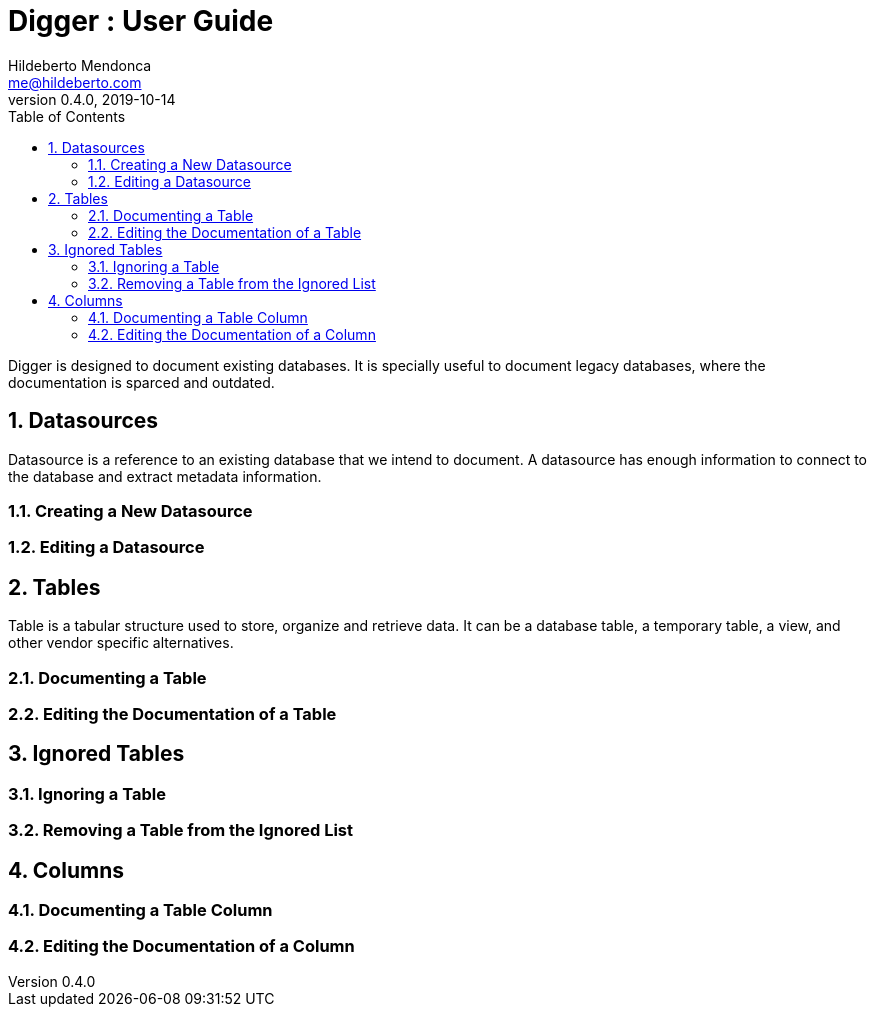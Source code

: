 = Digger : User Guide
Hildeberto Mendonca <me@hildeberto.com>
v0.4.0, 2019-10-14
:doctype: book
:encoding: utf-8
:toc: left
:toclevels: 4
:numbered:

Digger is designed to document existing databases. It is specially useful to document legacy databases, where the documentation is sparced and outdated.

[#datasources]
== Datasources

Datasource is a reference to an existing database that we intend to document. A datasource has enough information to connect to the database and extract metadata information.

[#new_datasource]
=== Creating a New Datasource

[#edit_datasource]
=== Editing a Datasource

[#tables]
== Tables

Table is a tabular structure used to store, organize and retrieve data. It can be a database table, a temporary table, a view, and other vendor specific alternatives.

[#new_table]
=== Documenting a Table

[#edit_table]
=== Editing the Documentation of a Table

[#ignored_tables]
== Ignored Tables

[#new_ignored_table]
=== Ignoring a Table

[#remove_ignored_table]
=== Removing a Table from the Ignored List

[#columns]
== Columns

[#new_column]
=== Documenting a Table Column

[#edit_column]
=== Editing the Documentation of a Column